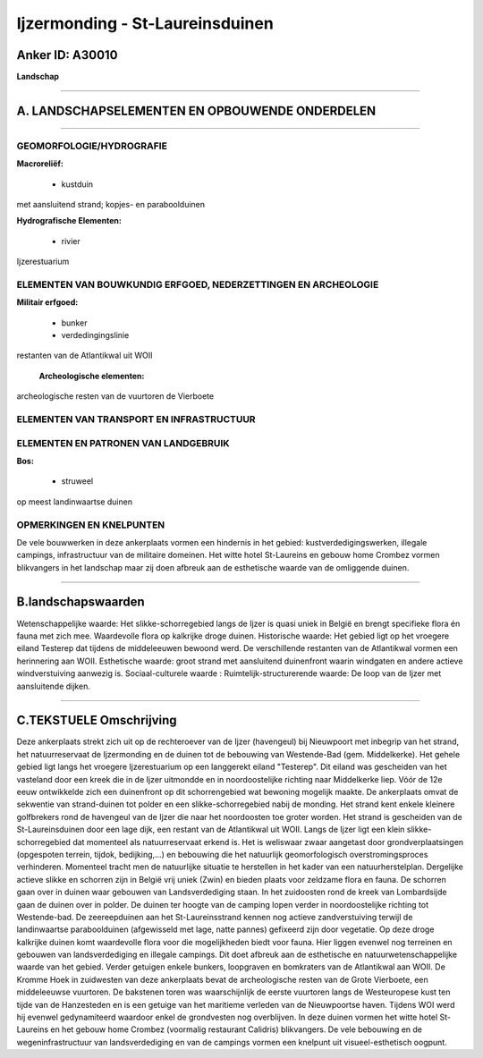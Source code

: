 Ijzermonding - St-Laureinsduinen
================================

Anker ID: A30010
----------------

**Landschap**

--------------

A. LANDSCHAPSELEMENTEN EN OPBOUWENDE ONDERDELEN
-----------------------------------------------

--------------

GEOMORFOLOGIE/HYDROGRAFIE
~~~~~~~~~~~~~~~~~~~~~~~~~

**Macroreliëf:**

 * kustduin

met aansluitend strand; kopjes- en paraboolduinen

**Hydrografische Elementen:**

 * rivier


Ijzerestuarium

ELEMENTEN VAN BOUWKUNDIG ERFGOED, NEDERZETTINGEN EN ARCHEOLOGIE
~~~~~~~~~~~~~~~~~~~~~~~~~~~~~~~~~~~~~~~~~~~~~~~~~~~~~~~~~~~~~~~

**Militair erfgoed:**

 * bunker
 * verdedingingslinie


restanten van de Atlantikwal uit WOII

 **Archeologische elementen:**
archeologische resten van de vuurtoren de Vierboete

ELEMENTEN VAN TRANSPORT EN INFRASTRUCTUUR
~~~~~~~~~~~~~~~~~~~~~~~~~~~~~~~~~~~~~~~~~

ELEMENTEN EN PATRONEN VAN LANDGEBRUIK
~~~~~~~~~~~~~~~~~~~~~~~~~~~~~~~~~~~~~

**Bos:**

 * struweel


op meest landinwaartse duinen

OPMERKINGEN EN KNELPUNTEN
~~~~~~~~~~~~~~~~~~~~~~~~~

De vele bouwwerken in deze ankerplaats vormen een hindernis in het
gebied: kustverdedigingswerken, illegale campings, infrastructuur van de
militaire domeinen. Het witte hotel St-Laureins en gebouw home Crombez
vormen blikvangers in het landschap maar zij doen afbreuk aan de
esthetische waarde van de omliggende duinen.

--------------

B.landschapswaarden
-------------------

Wetenschappelijke waarde:
Het slikke-schorregebied langs de Ijzer is quasi uniek in België en
brengt specifieke flora én fauna met zich mee. Waardevolle flora op
kalkrijke droge duinen.
Historische waarde:
Het gebied ligt op het vroegere eiland Testerep dat tijdens de
middeleeuwen bewoond werd. De verschillende restanten van de Atlantikwal
vormen een herinnering aan WOII.
Esthetische waarde: groot strand met aansluitend duinenfront waarin
windgaten en andere actieve windverstuiving aanwezig is.
Sociaal-culturele waarde :
Ruimtelijk-structurerende waarde:
De loop van de Ijzer met aansluitende dijken.

--------------

C.TEKSTUELE Omschrijving
------------------------

Deze ankerplaats strekt zich uit op de rechteroever van de Ijzer
(havengeul) bij Nieuwpoort met inbegrip van het strand, het
natuurreservaat de Ijzermonding en de duinen tot de bebouwing van
Westende-Bad (gem. Middelkerke). Het gehele gebied ligt langs het
vroegere Ijzerestuarium op een langgerekt eiland "Testerep". Dit eiland
was gescheiden van het vasteland door een kreek die in de Ijzer
uitmondde en in noordoostelijke richting naar Middelkerke liep. Vóór de
12e eeuw ontwikkelde zich een duinenfront op dit schorrengebied wat
bewoning mogelijk maakte. De ankerplaats omvat de sekwentie van
strand-duinen tot polder en een slikke-schorregebied nabij de monding.
Het strand kent enkele kleinere golfbrekers rond de havengeul van de
Ijzer die naar het noordoosten toe groter worden. Het strand is
gescheiden van de St-Laureinsduinen door een lage dijk, een restant van
de Atlantikwal uit WOII. Langs de Ijzer ligt een klein
slikke-schorregebied dat momenteel als natuurreservaat erkend is. Het is
weliswaar zwaar aangetast door grondverplaatsingen (opgespoten terrein,
tijdok, bedijking,…) en bebouwing die het natuurlijk geomorfologisch
overstromingsproces verhinderen. Momenteel tracht men de natuurlijke
situatie te herstellen in het kader van een natuurherstelplan.
Dergelijke actieve slikke en schorren zijn in België vrij uniek (Zwin)
en bieden plaats voor zeldzame flora en fauna. De schorren gaan over in
duinen waar gebouwen van Landsverdediging staan. In het zuidoosten rond
de kreek van Lombardsijde gaan de duinen over in polder. De duinen ter
hoogte van de camping lopen verder in noordoostelijke richting tot
Westende-bad. De zeereepduinen aan het St-Laureinsstrand kennen nog
actieve zandverstuiving terwijl de landinwaartse paraboolduinen
(afgewisseld met lage, natte pannes) gefixeerd zijn door vegetatie. Op
deze droge kalkrijke duinen komt waardevolle flora voor die
mogelijkheden biedt voor fauna. Hier liggen evenwel nog terreinen en
gebouwen van landsverdediging en illegale campings. Dit doet afbreuk aan
de esthetische en natuurwetenschappelijke waarde van het gebied. Verder
getuigen enkele bunkers, loopgraven en bomkraters van de Atlantikwal aan
WOII. De Kromme Hoek in zuidwesten van deze ankerplaats bevat de
archeologische resten van de Grote Vierboete, een middeleeuwse
vuurtoren. De bakstenen toren was waarschijnlijk de eerste vuurtoren
langs de Westeuropese kust ten tijde van de Hanzesteden en is een
getuige van het maritieme verleden van de Nieuwpoortse haven. Tijdens
WOI werd hij evenwel gedynamiteerd waardoor enkel de grondvesten nog
overblijven. In deze duinen vormen het witte hotel St-Laureins en het
gebouw home Crombez (voormalig restaurant Calidris) blikvangers. De vele
bebouwing en de wegeninfrastructuur van landsverdediging en van de
campings vormen een knelpunt uit visueel-esthetisch oogpunt.
